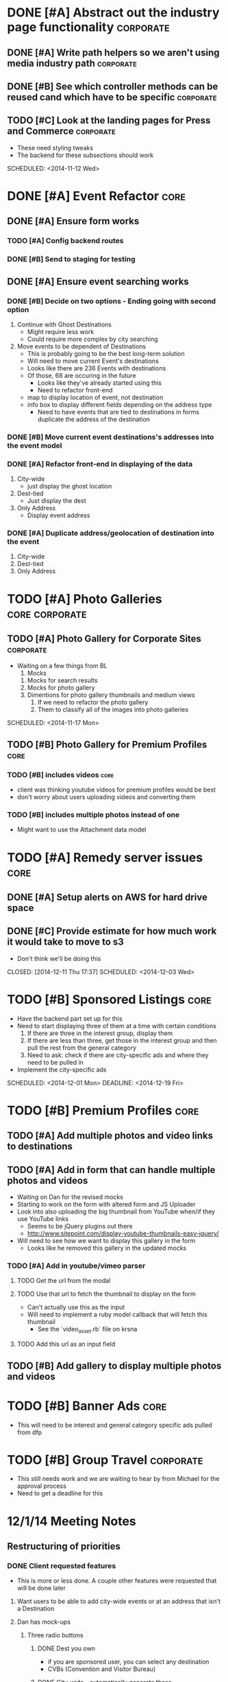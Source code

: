 
#+COLUMNS: %87ITEM %TODO %3PRIORITY %TAGS

* DONE [#A] Abstract out the industry page functionality	  :corporate:
  CLOSED: [2014-12-01 Mon 10:27]
** DONE [#A] Write path helpers so we aren't using media industry path :corporate:
   CLOSED: [2014-11-11 Tue 10:54] SCHEDULED: <2014-11-11 Tue>
** DONE [#B] See which controller methods can be reused cand which have to be specific :corporate:
   CLOSED: [2014-11-11 Tue 10:54] SCHEDULED: <2014-11-11 Tue>
** TODO [#C] Look at the landing pages for Press and Commerce	  :corporate:
   - These need styling tweaks
   - The backend for these subsections should work
   SCHEDULED: <2014-11-12 Wed>
* DONE [#A] Event Refactor					       :core:
  CLOSED: [2014-12-05 Fri 11:44]
** DONE [#A] Ensure form works
   CLOSED: [2014-12-05 Fri 11:43]
*** TODO [#A] Config backend routes
*** DONE [#B] Send to staging for testing
    CLOSED: [2014-12-04 Thu 13:26]
** DONE [#A] Ensure event searching works
   CLOSED: [2014-12-05 Fri 11:43]
*** DONE [#B] Decide on two options - Ending going with second option
    CLOSED: [2014-12-02 Tue 18:11]
    1. Continue with Ghost Destinations
       + Might require less work
       + Could require more complex by city searching
    2. Move events to be dependent of Destinations
       + This is probably going to be the best long-term solution
       + Will need to move current Event's destinations
	 - Looks like there are 236 Events with destinations
	 - Of those, 68 are occuring in the future
       + Looks like they've already started using this
       + Need to refactor front-end
	 - map to display location of event, not destination
	 - info box to display different fields depending on the address type
       + Need to have events that are tied to destinations in forms duplicate the address of the destination
*** DONE [#B] Move current event destinations's addresses into the event model
    CLOSED: [2014-12-04 Thu 13:26]
*** DONE [#A] Refactor front-end in displaying of the data
    CLOSED: [2014-12-04 Thu 13:26]
    1. City-wide
       - just display the ghost location
    2. Dest-tied
       - Just display the dest
    3. Only Address
       - Display event address
*** DONE [#A] Duplicate address/geolocation of destination into the event
    CLOSED: [2014-12-04 Thu 13:27]
    1. City-wide
    2. Dest-tied
    3. Only Address
* TODO [#A] Photo Galleries				     :core:corporate:
** TODO [#A] Photo Gallery for Corporate Sites			  :corporate:
   - Waiting on a few things from BL
     1) Mocks
	1) Mocks for search results
	2) Mocks for photo gallery
	3) Dimentions for photo gallery thumbnails and medium views
     2) If we need to refactor the photo gallery
     3) Them to classify all of the images into photo galleries
   SCHEDULED: <2014-11-17 Mon>
** TODO [#B] Photo Gallery for Premium Profiles			       :core:
   SCHEDULED: <2014-11-24 Mon>
*** TODO [#B] includes videos					       :core:
    - client was thinking youtube videos for premium profiles would be best
    - don't worry about users uploading videos and converting them
*** TODO [#B] includes multiple photos instead of one
    - Might want to use the Attachment data model
* TODO [#A] Remedy server issues				       :core:
  DEADLINE: <2014-11-19 Wed> SCHEDULED: <2014-11-12 Wed>
** DONE [#A] Setup alerts on AWS for hard drive space
   CLOSED: [2014-12-11 Thu 17:37] DEADLINE: <2014-11-12 Wed> SCHEDULED: <2014-11-12 Wed>
** DONE [#C] Provide estimate for how much work it would take to move to s3
   - Don't think we'll be doing this
   CLOSED: [2014-12-11 Thu 17:37] SCHEDULED: <2014-12-03 Wed>
* TODO [#B] Sponsored Listings					       :core:
  - Have the backend part set up for this
  - Need to start displaying three of them at a time with certain conditions
    1) If there are three in the interest group, display them
    2) If there are less than three, get those in the interest group and then pull the rest from the general category
    3) Need to ask: check if there are city-specific ads and where they need to be pulled in
  - Implement the city-specific ads
  SCHEDULED: <2014-12-01 Mon> DEADLINE: <2014-12-19 Fri>
* TODO [#B] Premium Profiles					       :core:
  SCHEDULED: <2014-12-04 Thu> DEADLINE: <2014-12-19 Fri>
** TODO [#A] Add multiple photos and video links to destinations
** TODO [#A] Add in form that can handle multiple photos and videos
   - Waiting on Dan for the revised mocks
   - Starting to work on the form with altered form and JS Uploader
   - Look into also uploading the big thumbnail from YouTube when/if they use YouTube links
     + Seems to be jQuery plugins out there
     + http://www.sitepoint.com/display-youtube-thumbnails-easy-jquery/
   - Will need to see how we want to display this gallery in the form
     + Looks like he removed this gallery in the updated mocks
*** TODO [#A] Add in youtube/vimeo parser
**** TODO Get the url from the modal
**** TODO Use that url to fetch the thumbnail to display on the form
     - Can't actually use this as the input
     - Will need to implement a ruby model callback that will fetch this thumbnail
       + See the `video_asset.rb` file on krsna
**** TODO Add this url as an input field
** TODO [#B] Add gallery to display multiple photos and videos
* TODO [#B] Banner Ads						       :core:
  - This will need to be interest and general category specific ads pulled from dfp
* TODO [#B] Group Travel					  :corporate:
  - This still needs work and we are waiting to hear by from Michael for the approval process
  - Need to get a deadline for this
* 12/1/14 Meeting Notes
** Restructuring of priorities
*** DONE Client requested features
    CLOSED: [2014-12-05 Fri 11:42]
    - This is more or less done.  A couple other features were requested that will be done later
**** Want users to be able to add city-wide events or at an address that isn't a Destination
**** Dan has mock-ups
***** Three radio buttons
****** DONE Dest you own
       CLOSED: [2014-12-05 Fri 11:42]
       - if you are sponsored user, you can select any destination
       - CVBs (Convention and Visitor Bureau)
****** DONE City-wide - automatically generate these
       CLOSED: [2014-12-05 Fri 11:42]
****** DONE Specific address
       CLOSED: [2014-12-05 Fri 11:42]
       - Doesn't need to be standardized
****** DONE City-wide/Specific Address events need to be vetted
       CLOSED: [2014-12-05 Fri 11:42]
*** Consumer facing things are a priority
**** Sponsored listings
     - See ToDo up top
**** Premium profiles
**** Banner ads through DFP using Interests/City/General 
** Corporate Sites
*** Some open issues
*** Need to add in upload functionality
* 12/8/14 Meeting Notes
** Group travel
*** Got feedback from the dude who is going to be running group travel
*** Was a mixture of a few different ways
    - Wanted himself to choose destinations
    - Wanted destinations to manage group travel tags
    - Once admin has marked a destination as group travel, the front end form is altered for the owner
*** Might need to add specific group travel description
    - Won't be a limit of 750 characters for group travel
*** Think about adding fields or having them add to description
    - Min/max tour length
    - Min/max group size
*** Some destinations that are only group travel
    - Add boolean for "group_travel_exclusive" field for core
*** Discuss group travel scope update after the first
** Corporate pages
   - Not working on Corporate pages until after the first
* 12/12/14 Meeting Notes
** Premium profiles are on track
** Group travel had pushed *us* back
